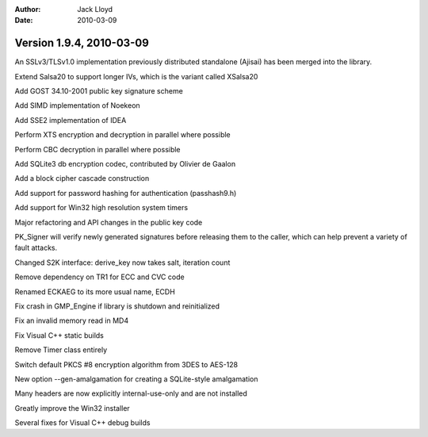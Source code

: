 
:Author: Jack Lloyd
:Date: 2010-03-09

Version 1.9.4, 2010-03-09
----------------------------------------

An SSLv3/TLSv1.0 implementation previously distributed standalone
(Ajisai) has been merged into the library.

Extend Salsa20 to support longer IVs, which is the variant called
XSalsa20

Add GOST 34.10-2001 public key signature scheme

Add SIMD implementation of Noekeon

Add SSE2 implementation of IDEA

Perform XTS encryption and decryption in parallel where possible

Perform CBC decryption in parallel where possible

Add SQLite3 db encryption codec, contributed by Olivier de Gaalon

Add a block cipher cascade construction

Add support for password hashing for authentication (passhash9.h)

Add support for Win32 high resolution system timers

Major refactoring and API changes in the public key code

PK_Signer will verify newly generated signatures before releasing them
to the caller, which can help prevent a variety of fault attacks.

Changed S2K interface: derive_key now takes salt, iteration count

Remove dependency on TR1 for ECC and CVC code

Renamed ECKAEG to its more usual name, ECDH

Fix crash in GMP_Engine if library is shutdown and reinitialized

Fix an invalid memory read in MD4

Fix Visual C++ static builds

Remove Timer class entirely

Switch default PKCS #8 encryption algorithm from 3DES to AES-128

New option --gen-amalgamation for creating a SQLite-style amalgamation

Many headers are now explicitly internal-use-only and are not installed

Greatly improve the Win32 installer

Several fixes for Visual C++ debug builds
